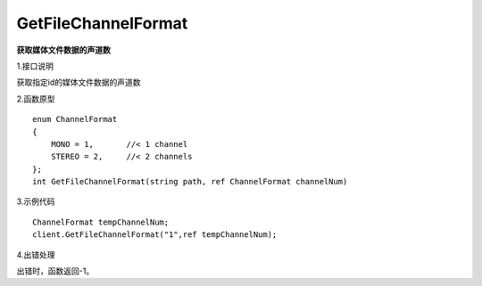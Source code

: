 GetFileChannelFormat
===============================
**获取媒体文件数据的声道数**

1.接口说明

获取指定id的媒体文件数据的声道数

2.函数原型
::
    enum ChannelFormat
    {
        MONO = 1,       //< 1 channel
        STEREO = 2,     //< 2 channels
    };
    int GetFileChannelFormat(string path, ref ChannelFormat channelNum)

3.示例代码
::
    ChannelFormat tempChannelNum;
    client.GetFileChannelFormat("1",ref tempChannelNum);

4.出错处理

出错时，函数返回-1。
